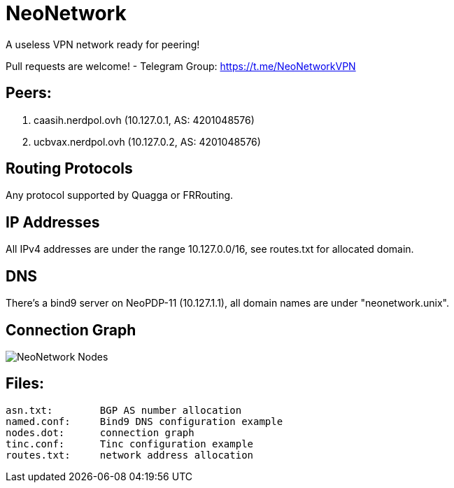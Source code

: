 = NeoNetwork
A useless VPN network ready for peering!

Pull requests are welcome!
- Telegram Group: https://t.me/NeoNetworkVPN

== Peers:
1. caasih.nerdpol.ovh (10.127.0.1, AS: 4201048576)
2. ucbvax.nerdpol.ovh (10.127.0.2, AS: 4201048576)

== Routing Protocols
Any protocol supported by Quagga or FRRouting.

== IP Addresses
All IPv4 addresses are under the range 10.127.0.0/16,
see routes.txt for allocated domain.

== DNS
There's a bind9 server on NeoPDP-11 (10.127.1.1), all domain names are under "neonetwork.unix".

== Connection Graph
image:https://gitlab.com/Neo_Chen/NeoNetwork/raw/master/nodes.png[NeoNetwork Nodes]

== Files:
        asn.txt:	BGP AS number allocation
        named.conf:	Bind9 DNS configuration example
        nodes.dot:	connection graph
        tinc.conf:	Tinc configuration example
        routes.txt:	network address allocation
